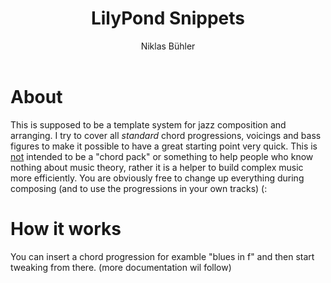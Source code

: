 #+TITLE: LilyPond Snippets
#+AUTHOR: Niklas Bühler

* About
This is supposed to be a template system for jazz composition and arranging. I try to cover all /standard/ chord progressions, voicings and bass figures to make it possible to have a great starting point very quick. This is _not_ intended to be a "chord pack" or something to help people who know nothing about music theory, rather it is a helper to build complex music more efficiently. You are obviously free to change up everything during composing (and to use the progressions in your own tracks) (:
* How it works
You can insert a chord progression for examble "blues in f" and then start tweaking from there.
(more documentation wil follow)
